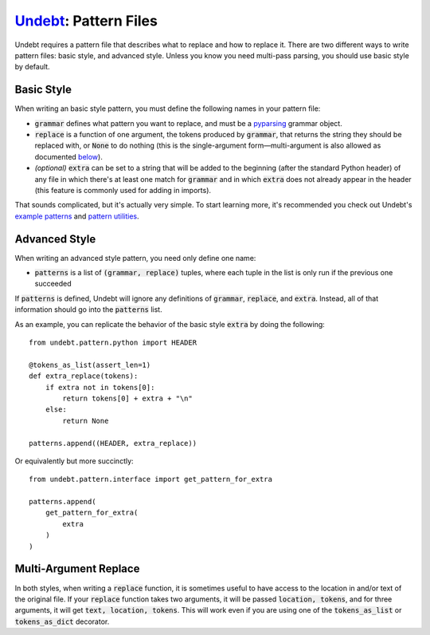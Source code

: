Undebt_: Pattern Files
======================

.. _Undebt: index.html
.. default-role:: code

Undebt requires a pattern file that describes what to replace and how to replace it. There are two different ways to write pattern files: basic style, and advanced style. Unless you know you need multi-pass parsing, you should use basic style by default.

Basic Style
---------------

When writing an basic style pattern, you must define the following names in your pattern file:

- `grammar` defines what pattern you want to replace, and must be a pyparsing_ grammar object.
- `replace` is a function of one argument, the tokens produced by `grammar`, that returns the string they should be replaced with, or `None` to do nothing (this is the single-argument form—multi-argument is also allowed as documented `below`_).
- *(optional)* `extra` can be set to a string that will be added to the beginning (after the standard Python header) of any file in which there's at least one match for `grammar` and in which `extra` does not already appear in the header (this feature is commonly used for adding in imports).

.. _below: #multi-argument-replace
.. _pyparsing: http://pyparsing.wikispaces.com/?responseToken=0e496b5858334de54399a12b24b815040

That sounds complicated, but it's actually very simple. To start learning more, it's recommended you check out Undebt's `example patterns`_ and `pattern utilities`_.

.. _`example patterns`: examples.html
.. _`pattern utilities`: util.html

Advanced Style
------------------

When writing an advanced style pattern, you need only define one name:

- `patterns` is a list of `(grammar, replace)` tuples, where each tuple in the list is only run if the previous one succeeded

If `patterns` is defined, Undebt will ignore any definitions of `grammar`, `replace`, and `extra`. Instead, all of that information should go into the `patterns` list.

As an example, you can replicate the behavior of the basic style `extra` by doing the following::

    from undebt.pattern.python import HEADER

    @tokens_as_list(assert_len=1)
    def extra_replace(tokens):
        if extra not in tokens[0]:
            return tokens[0] + extra + "\n"
        else:
            return None

    patterns.append((HEADER, extra_replace))

Or equivalently but more succinctly::

    from undebt.pattern.interface import get_pattern_for_extra

    patterns.append(
        get_pattern_for_extra(
            extra
        )
    )

Multi-Argument Replace
----------------------

In both styles, when writing a `replace` function, it is sometimes useful to have access to the location in and/or text of the original file. If your `replace` function takes two arguments, it will be passed `location, tokens`, and for three arguments, it will get `text, location, tokens`. This will work even if you are using one of the `tokens_as_list` or `tokens_as_dict` decorator.
